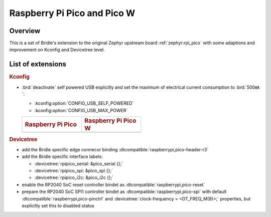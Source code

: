 .. _rpi_pico-extensions:

Raspberry Pi Pico and Pico W
############################

Overview
********

This is a set of Bridle's extension to the original Zephyr upstream board
:ref:`zephyr:rpi_pico` with some adaptions and improvement on Kconfig and
Devicetree level.

List of extensions
******************

.. rubric:: Kconfig

- :brd:`deactivate` self powered USB explicitly and set the maximum of
  electrical current consumption to :brd:`500㎃`:

  - :kconfig:option:`CONFIG_USB_SELF_POWERED`
  - :kconfig:option:`CONFIG_USB_MAX_POWER`

  .. list-table::
     :align: left
     :width: 50%
     :widths: 50, 50

     * - .. rubric:: Raspberry Pi Pico
       - .. rubric:: Raspberry Pi Pico W

     * - .. literalinclude:: ../rpi_pico.conf
           :caption: rpi_pico.conf
           :language: cfg
           :encoding: ISO-8859-1
           :start-at: CONFIG_USB_SELF_POWERED
           :end-at: CONFIG_USB_MAX_POWER
       - .. literalinclude:: ../rpi_pico_w.conf
           :caption: rpi_pico_w.conf
           :language: cfg
           :encoding: ISO-8859-1
           :start-at: CONFIG_USB_SELF_POWERED
           :end-at: CONFIG_USB_MAX_POWER

.. rubric:: Devicetree

- add the Bridle specific edge connecor binding
  :dtcompatible:`raspberrypi,pico-header-r3`
- add the Bridle specific interface labels:

  - :devicetree:`rpipico_serial: &pico_serial {};`
  - :devicetree:`rpipico_spi: &pico_spi {};`
  - :devicetree:`rpipico_i2c: &pico_i2c {};`

- enable the RP2040 SoC reset controller bindet as
  :dtcompatible:`raspberrypi,pico-reset`
- prepare the RP2040 SoC SPI1 controller bindet as
  :dtcompatible:`raspberrypi,pico-spi` with default
  :dtcompatible:`raspberrypi,pico-pinctrl` and
  :devicetree:`clock-frequency = <DT_FREQ_M(8)>;`
  properties, but explicitly set this to disabled status
